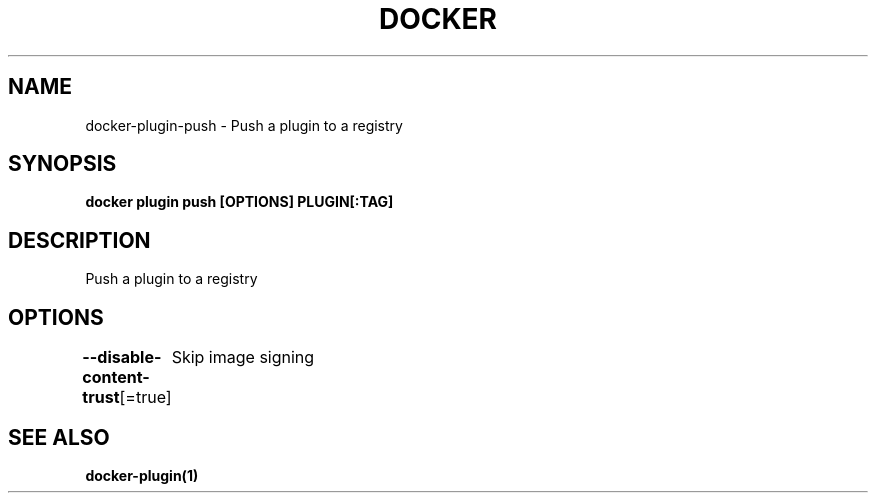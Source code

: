 .nh
.TH "DOCKER" "1" "Jun 2025" "Docker Community" "Docker User Manuals"

.SH NAME
docker-plugin-push - Push a plugin to a registry


.SH SYNOPSIS
\fBdocker plugin push [OPTIONS] PLUGIN[:TAG]\fP


.SH DESCRIPTION
Push a plugin to a registry


.SH OPTIONS
\fB--disable-content-trust\fP[=true]
	Skip image signing


.SH SEE ALSO
\fBdocker-plugin(1)\fP
